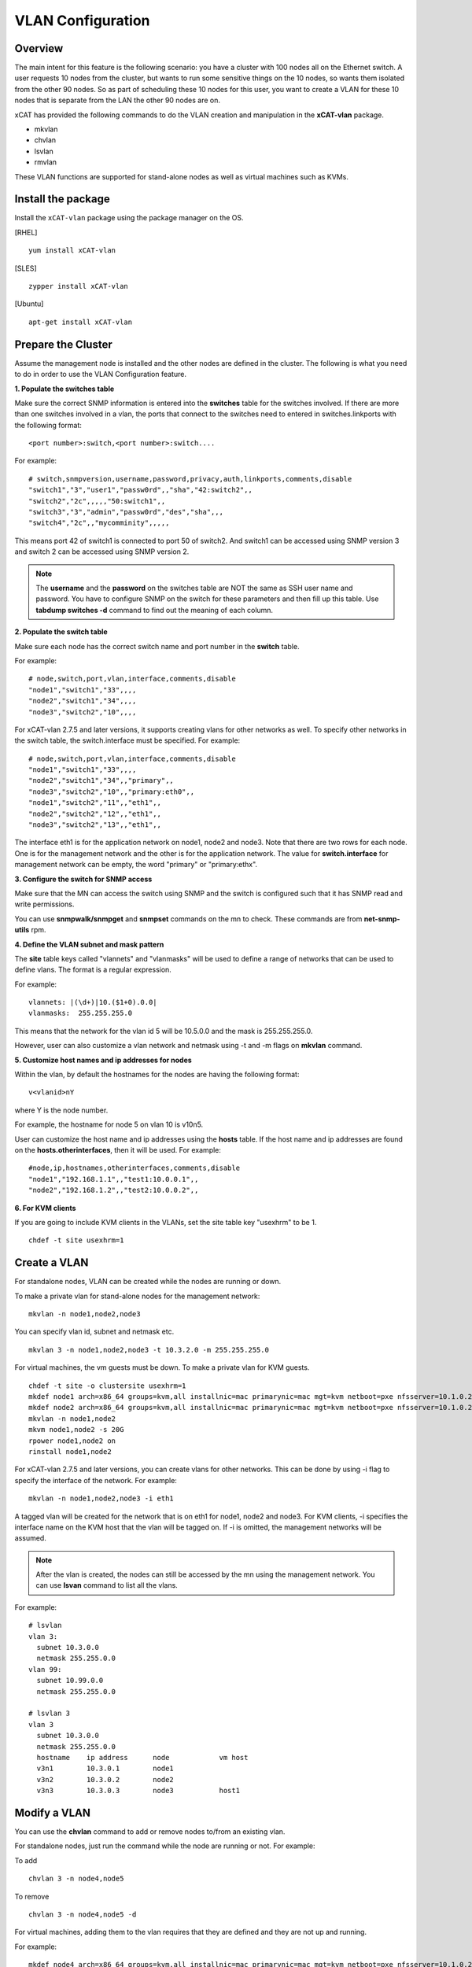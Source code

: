 VLAN Configuration
==================

Overview
--------

The main intent for this feature is the following scenario: you have a cluster with 100 nodes all on the Ethernet switch. A user requests 10 nodes from the cluster, but wants to run some sensitive things on the 10 nodes, so wants them isolated from the other 90 nodes. So as part of scheduling these 10 nodes for this user, you want to create a VLAN for these 10 nodes that is separate from the LAN the other 90 nodes are on.

xCAT has provided the following commands to do the VLAN creation and manipulation in the **xCAT-vlan** package.

* mkvlan
* chvlan
* lsvlan
* rmvlan

These VLAN functions are supported for stand-alone nodes as well as virtual machines such as KVMs.

Install the package
-------------------

Install the ``xCAT-vlan`` package using the package manager on the OS. 

[RHEL] ::

    yum install xCAT-vlan

[SLES] ::

    zypper install xCAT-vlan

[Ubuntu] ::

    apt-get install xCAT-vlan

Prepare the Cluster
-------------------

Assume the management node is installed and the other nodes are defined in the cluster. The following is what you need to do in order to use the VLAN Configuration feature.

**1. Populate the switches table**

Make sure the correct SNMP information is entered into the **switches** table for the switches involved. If there are more than one switches involved in a vlan, the ports that connect to the switches need to entered in switches.linkports with the following format: ::

    <port number>:switch,<port number>:switch....

For example: ::

    # switch,snmpversion,username,password,privacy,auth,linkports,comments,disable
    "switch1","3","user1","passw0rd",,"sha","42:switch2",,
    "switch2","2c",,,,,"50:switch1",,
    "switch3","3","admin","passw0rd","des","sha",,,
    "switch4","2c",,"mycomminity",,,,,

This means port 42 of switch1 is connected to port 50 of switch2. And switch1 can be accessed using SNMP version 3 and switch 2 can be accessed using SNMP version 2.

.. note:: The **username** and the **password** on the switches table are NOT the same as SSH user name and password. You have to configure SNMP on the switch for these parameters and then fill up this table. Use **tabdump switches -d** command to find out the meaning of each column.

**2. Populate the switch table**

Make sure each node has the correct switch name and port number in the **switch** table.

For example: ::

    # node,switch,port,vlan,interface,comments,disable
    "node1","switch1","33",,,,
    "node2","switch1","34",,,,
    "node3","switch2","10",,,,

For xCAT-vlan 2.7.5 and later versions, it supports creating vlans for other networks as well. To specify other networks in the switch table, the switch.interface must be specified. For example: ::

    # node,switch,port,vlan,interface,comments,disable
    "node1","switch1","33",,,,
    "node2","switch1","34",,"primary",,
    "node3","switch2","10",,"primary:eth0",,
    "node1","switch2","11",,"eth1",,
    "node2","switch2","12",,"eth1",,
    "node3","switch2","13",,"eth1",,

The interface eth1 is for the application network on node1, node2 and node3. Note that there are two rows for each node. One is for the management network and the other is for the application network. The value for **switch.interface** for management network can be empty, the word "primary" or "primary:ethx".

**3. Configure the switch for SNMP access**

Make sure that the MN can access the switch using SNMP and the switch is configured such that it has SNMP read and write permissions.

You can use **snmpwalk/snmpget** and **snmpset** commands on the mn to check. These commands are from **net-snmp-utils** rpm.

**4. Define the VLAN subnet and mask pattern**

The **site** table keys called "vlannets" and "vlanmasks" will be used to define a range of networks that can be used to define vlans. The format is a regular expression.

For example: ::

    vlannets: |(\d+)|10.($1+0).0.0|
    vlanmasks:  255.255.255.0

This means that the network for the vlan id 5 will be 10.5.0.0 and the mask is 255.255.255.0.

However, user can also customize a vlan network and netmask using -t and -m flags on **mkvlan** command.

**5. Customize host names and ip addresses for nodes**

Within the vlan, by default the hostnames for the nodes are having the following format: ::

    v<vlanid>nY

where Y is the node number.

For example, the hostname for node 5 on vlan 10 is v10n5.

User can customize the host name and ip addresses using the **hosts** table. If the host name and ip addresses are found on the **hosts.otherinterfaces**, then it will be used. For example: ::

    #node,ip,hostnames,otherinterfaces,comments,disable
    "node1","192.168.1.1",,"test1:10.0.0.1",,
    "node2","192.168.1.2",,"test2:10.0.0.2",,

**6. For KVM clients**

If you are going to include KVM clients in the VLANs, set the site table key "usexhrm" to be 1. ::

    chdef -t site usexhrm=1

Create a VLAN
-------------

For standalone nodes, VLAN can be created while the nodes are running or down.

To make a private vlan for stand-alone nodes for the management network: ::

    mkvlan -n node1,node2,node3

You can specify vlan id, subnet and netmask etc. ::

    mkvlan 3 -n node1,node2,node3 -t 10.3.2.0 -m 255.255.255.0

For virtual machines, the vm guests must be down. To make a private vlan for KVM guests. ::

    chdef -t site -o clustersite usexhrm=1
    mkdef node1 arch=x86_64 groups=kvm,all installnic=mac primarynic=mac mgt=kvm netboot=pxe nfsserver=10.1.0.204 os=rhels6 profile=compute provmethod=install serialport=0 serialspeed=115200 vmcpus=1 vmhost=x3650n01 vmmemory=512 vmnics=br0 vmstorage=nfs://10.1.0.203/vms
    mkdef node2 arch=x86_64 groups=kvm,all installnic=mac primarynic=mac mgt=kvm netboot=pxe nfsserver=10.1.0.204 os=rhels6 profile=compute provmethod=install serialport=0 serialspeed=115200 vmcpus=1 vmhost=x3650n01 vmmemory=512 vmnics=br0 vmstorage=nfs://10.1.0.203/vms
    mkvlan -n node1,node2
    mkvm node1,node2 -s 20G
    rpower node1,node2 on
    rinstall node1,node2

For xCAT-vlan 2.7.5 and later versions, you can create vlans for other networks. This can be done by using -i flag to specify the interface of the network. For example: ::

    mkvlan -n node1,node2,node3 -i eth1

A tagged vlan will be created for the network that is on eth1 for node1, node2 and node3. For KVM clients, -i specifies the interface name on the KVM host that the vlan will be tagged on. If -i is omitted, the management networks will be assumed.

.. note:: After the vlan is created, the nodes can still be accessed by the mn using the management network. You can use **lsvan** command to list all the vlans.

For example: ::

    # lsvlan
    vlan 3:
      subnet 10.3.0.0
      netmask 255.255.0.0
    vlan 99:
      subnet 10.99.0.0
      netmask 255.255.0.0

    # lsvlan 3
    vlan 3
      subnet 10.3.0.0
      netmask 255.255.0.0
      hostname    ip address      node            vm host
      v3n1        10.3.0.1        node1
      v3n2        10.3.0.2        node2
      v3n3        10.3.0.3        node3           host1

Modify a VLAN
-------------

You can use the **chvlan** command to add or remove nodes to/from an existing vlan.

For standalone nodes, just run the command while the node are running or not. For example:

To add ::

    chvlan 3 -n node4,node5

To remove ::

    chvlan 3 -n node4,node5 -d

For virtual machines, adding them to the vlan requires that they are defined and they are not up and running.

For example: ::

    mkdef node4 arch=x86_64 groups=kvm,all installnic=mac primarynic=mac mgt=kvm netboot=pxe nfsserver=10.1.0.204 os=rhels6 profile=compute provmethod=install serialport=0 serialspeed=115200 vmcpus=1 vmhost=x3650n01 vmmemory=512 vmnics=br0 vmstorage=nfs://10.1.0.203/vms
    mkdef node5 arch=x86_64 groups=kvm,all installnic=mac primarynic=mac mgt=kvm netboot=pxe nfsserver=10.1.0.204 os=rhels6 profile=compute provmethod=install serialport=0 serialspeed=115200 vmcpus=1 vmhost=x3650n01 vmmemory=512 vmnics=br0 vmstorage=nfs://10.1.0.203/vms
    chvlan 3 -n node4,node5
    mkvm node4,node5 -s 20G
    rpower node4,node5 on
    rinstall node4,node5

For xCAT-vlan 2.7.5 and later versions, you can modify vlans for other networks. This can be done by using -i flag to specify the interface of the network. For KVM clients, -i specifies the interface name on the KVM host that the vlan will be tagged on. If -i is omitted, the management networks will be assumed.

For example: ::

    chvlan 3 -n node4,node5 -i eth1

There is no need to specify -i flag for removing nodes from a vlan.

Remove a VLAN
-------------

The **rmvlan** command removes the given vlan ID from the cluster. It removes the vlan id from all the switches involved, deconfigures the nodes so that vlan adaptor (tag) will be removed, cleans up /etc/hosts, DNS and database tables for the given vlan.

For example: ::

    rmvlan 3

VLAN Security
-------------

To make the vlan more secure, the root guard and the bpdu guard are enabled for each ports within the vlan by **mkvlan** and **chvlan** commands. This way it guards the topology changes on the switch by the hackers who hack the STP. However, when the vlan is removed by the **rmvlan** and the **chvlan (-d)** commands, the root guard and the bpdu guard are not disabled because the code cannot tell if the guards were enabled by the admin or not. If you want to remove the guards after the vlan is removed, you need to use the switch command line interface to do so. Refer to the documents for the switch command line interfaces for details.

Limitation
----------

Current xCAT-vlan package does not work on the following os distributions. More work will be done in the future releases. 

* ubuntu
* rhel7 and later
* sles12 and later

